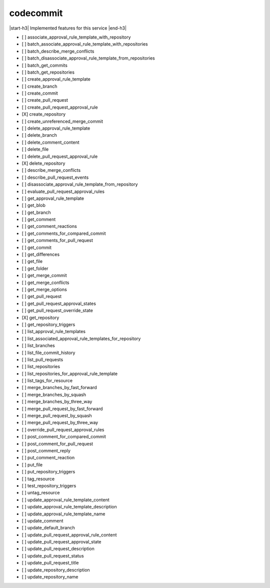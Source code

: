 .. _implementedservice_codecommit:

.. |start-h3| raw:: html

    <h3>

.. |end-h3| raw:: html

    </h3>

==========
codecommit
==========

|start-h3| Implemented features for this service |end-h3|

- [ ] associate_approval_rule_template_with_repository
- [ ] batch_associate_approval_rule_template_with_repositories
- [ ] batch_describe_merge_conflicts
- [ ] batch_disassociate_approval_rule_template_from_repositories
- [ ] batch_get_commits
- [ ] batch_get_repositories
- [ ] create_approval_rule_template
- [ ] create_branch
- [ ] create_commit
- [ ] create_pull_request
- [ ] create_pull_request_approval_rule
- [X] create_repository
- [ ] create_unreferenced_merge_commit
- [ ] delete_approval_rule_template
- [ ] delete_branch
- [ ] delete_comment_content
- [ ] delete_file
- [ ] delete_pull_request_approval_rule
- [X] delete_repository
- [ ] describe_merge_conflicts
- [ ] describe_pull_request_events
- [ ] disassociate_approval_rule_template_from_repository
- [ ] evaluate_pull_request_approval_rules
- [ ] get_approval_rule_template
- [ ] get_blob
- [ ] get_branch
- [ ] get_comment
- [ ] get_comment_reactions
- [ ] get_comments_for_compared_commit
- [ ] get_comments_for_pull_request
- [ ] get_commit
- [ ] get_differences
- [ ] get_file
- [ ] get_folder
- [ ] get_merge_commit
- [ ] get_merge_conflicts
- [ ] get_merge_options
- [ ] get_pull_request
- [ ] get_pull_request_approval_states
- [ ] get_pull_request_override_state
- [X] get_repository
- [ ] get_repository_triggers
- [ ] list_approval_rule_templates
- [ ] list_associated_approval_rule_templates_for_repository
- [ ] list_branches
- [ ] list_file_commit_history
- [ ] list_pull_requests
- [ ] list_repositories
- [ ] list_repositories_for_approval_rule_template
- [ ] list_tags_for_resource
- [ ] merge_branches_by_fast_forward
- [ ] merge_branches_by_squash
- [ ] merge_branches_by_three_way
- [ ] merge_pull_request_by_fast_forward
- [ ] merge_pull_request_by_squash
- [ ] merge_pull_request_by_three_way
- [ ] override_pull_request_approval_rules
- [ ] post_comment_for_compared_commit
- [ ] post_comment_for_pull_request
- [ ] post_comment_reply
- [ ] put_comment_reaction
- [ ] put_file
- [ ] put_repository_triggers
- [ ] tag_resource
- [ ] test_repository_triggers
- [ ] untag_resource
- [ ] update_approval_rule_template_content
- [ ] update_approval_rule_template_description
- [ ] update_approval_rule_template_name
- [ ] update_comment
- [ ] update_default_branch
- [ ] update_pull_request_approval_rule_content
- [ ] update_pull_request_approval_state
- [ ] update_pull_request_description
- [ ] update_pull_request_status
- [ ] update_pull_request_title
- [ ] update_repository_description
- [ ] update_repository_name

